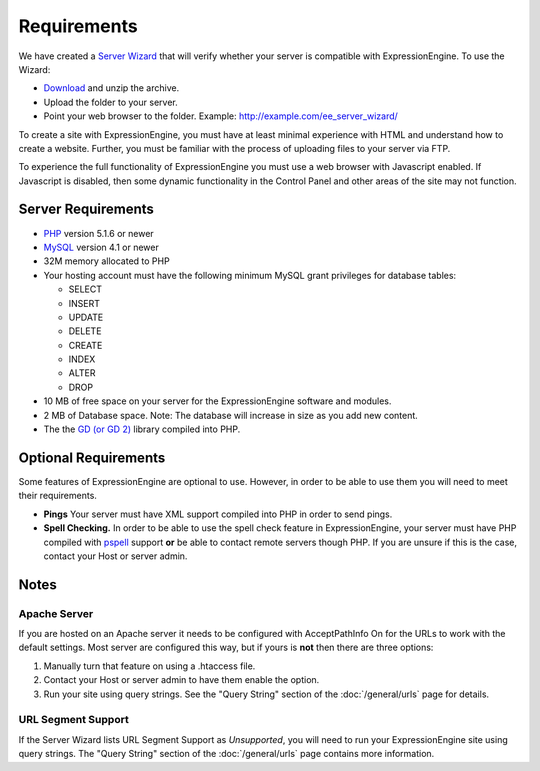 Requirements
============

We have created a `Server Wizard <http://expressionengine.com/files/ee_server_wizard.zip>`_ that
will verify whether your server is compatible with ExpressionEngine. To
use the Wizard:

-  `Download <http://expressionengine.com/files/ee_server_wizard.zip>`_
   and unzip the archive.
-  Upload the folder to your server.
-  Point your web browser to the folder. Example:
   http://example.com/ee\_server\_wizard/

To create a site with ExpressionEngine, you must have at least minimal
experience with HTML and understand how to create a website. Further,
you must be familiar with the process of uploading files to your server
via FTP.

To experience the full functionality of ExpressionEngine you must use a
web browser with Javascript enabled. If Javascript is disabled, then
some dynamic functionality in the Control Panel and other areas of the
site may not function.

Server Requirements
-------------------

-  `PHP <http://www.php.net/>`_ version 5.1.6 or newer
-  `MySQL <http://www.mysql.com/>`_ version 4.1 or newer
-  32M memory allocated to PHP
-  Your hosting account must have the following minimum MySQL grant
   privileges for database tables:

   -  SELECT
   -  INSERT
   -  UPDATE
   -  DELETE
   -  CREATE
   -  INDEX
   -  ALTER
   -  DROP

-  10 MB of free space on your server for the ExpressionEngine software
   and modules.
-  2 MB of Database space. Note: The database will increase in size as
   you add new content.
-  The  the `GD (or GD 2) <http://www.php.net/manual/en/ref.image.php>`_
   library compiled into PHP.

Optional Requirements
---------------------

Some features of ExpressionEngine are optional to use. However, in order
to be able to use them you will need to meet their requirements.

-  **Pings** Your server must have XML support compiled into PHP in
   order to send pings.
-  **Spell Checking.** In order to be able to use the spell check
   feature in ExpressionEngine, your server must have PHP compiled with
   `pspell <http://us2.php.net/pspell>`_ support **or** be able to
   contact remote servers though PHP. If you are unsure if this is the
   case, contact your Host or server admin.

Notes
-----

Apache Server
~~~~~~~~~~~~~

If you are hosted on an Apache server it needs to be configured with
AcceptPathInfo On for the URLs to work with the default settings. Most
server are configured this way, but if yours is **not** then there are
three options:

#. Manually turn that feature on using a .htaccess file.
#. Contact your Host or server admin to have them enable the option.
#. Run your site using query strings. See the "Query String" section of
   the :doc:`/general/urls` page for details.

URL Segment Support
~~~~~~~~~~~~~~~~~~~

If the Server Wizard lists URL Segment Support as *Unsupported*, you
will need to run your ExpressionEngine site using query strings. The
"Query String" section of the :doc:`/general/urls`
page contains more information.
